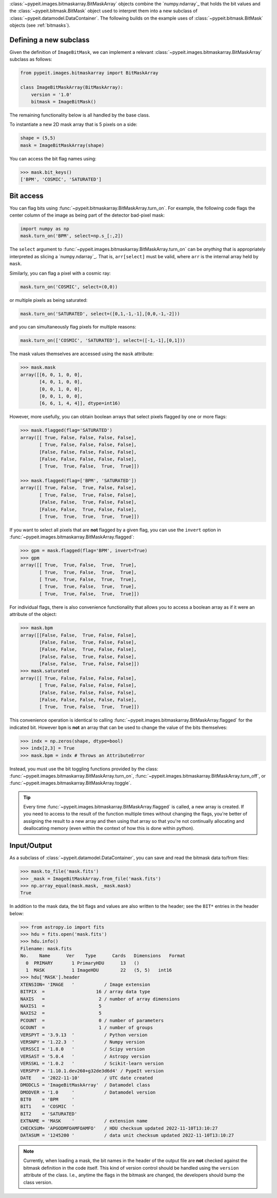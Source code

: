 
:class:`~pypeit.images.bitmaskarray.BitMaskArray` objects combine the `numpy.ndarray`_
that holds the bit values and the :class:`~pypeit.bitmask.BitMask` object used
to interpret them into a new subclass of
:class:`~pypeit.datamodel.DataContainer`.  The following builds on the example
uses of :class:`~pypeit.bitmask.BitMask` objects (see :ref:`bitmasks`).

Defining a new subclass
+++++++++++++++++++++++

Given the definition of ``ImageBitMask``, we can implement a relevant
:class:`~pypeit.images.bitmaskarray.BitMaskArray` subclass as follows:

.. code-block:: python

    from pypeit.images.bitmaskarray import BitMaskArray

    class ImageBitMaskArray(BitMaskArray):
        version = '1.0'
        bitmask = ImageBitMask()

The remaining functionality below is all handled by the base class.

To instantiate a new 2D mask array that is 5 pixels on a side:

.. code-block:: python

    shape = (5,5)
    mask = ImageBitMaskArray(shape)

You can access the bit flag names using:

.. code-block:: python

    >>> mask.bit_keys()
    ['BPM', 'COSMIC', 'SATURATED']

Bit access
++++++++++

You can flag bits using :func:`~pypeit.bitmaskarray.BitMaskArray.turn_on`.  For
example, the following code flags the center column of the image as being
part of the detector bad-pixel mask:

.. code-block:: python

    import numpy as np
    mask.turn_on('BPM', select=np.s_[:,2])

The ``select`` argument to
:func:`~pypeit.images.bitmaskarray.BitMaskArray.turn_on` can be *anything* that
is appropriately interpreted as slicing a `numpy.ndarray`_.  That is,
``arr[select]`` must be valid, where ``arr`` is the internal array held by
``mask``.

Similarly, you can flag a pixel with a cosmic ray:

.. code-block:: python

    mask.turn_on('COSMIC', select=(0,0))

or multiple pixels as being saturated:

.. code-block:: python

    mask.turn_on('SATURATED', select=([0,1,-1,-1],[0,0,-1,-2]))

and you can simultaneously flag pixels for multiple reasons:

.. code-block:: python

    mask.turn_on(['COSMIC', 'SATURATED'], select=([-1,-1],[0,1]))


The mask values themselves are accessed using the ``mask`` attribute:

.. code-block:: python
    
    >>> mask.mask
    array([[6, 0, 1, 0, 0],
           [4, 0, 1, 0, 0],
           [0, 0, 1, 0, 0],
           [0, 0, 1, 0, 0],
           [6, 6, 1, 4, 4]], dtype=int16)

However, more usefully, you can obtain boolean arrays that select pixels flagged
by one or more flags:

.. code-block:: python

    >>> mask.flagged(flag='SATURATED')
    array([[ True, False, False, False, False],
           [ True, False, False, False, False],
           [False, False, False, False, False],
           [False, False, False, False, False],
           [ True,  True, False,  True,  True]])

    >>> mask.flagged(flag=['BPM', 'SATURATED'])
    array([[ True, False,  True, False, False],
           [ True, False,  True, False, False],
           [False, False,  True, False, False],
           [False, False,  True, False, False],
           [ True,  True,  True,  True,  True]])

If you want to select all pixels that are **not** flagged by a given flag, you
can use the ``invert`` option in 
:func:`~pypeit.images.bitmaskarray.BitMaskArray.flagged`:

.. code-block:: python

    >>> gpm = mask.flagged(flag='BPM', invert=True)
    >>> gpm
    array([[ True,  True, False,  True,  True],
           [ True,  True, False,  True,  True],
           [ True,  True, False,  True,  True],
           [ True,  True, False,  True,  True],
           [ True,  True, False,  True,  True]])

For individual flags, there is also convenience functionality that allows you to
access a boolean array as if it were an attribute of the object:

.. code-block:: python

    >>> mask.bpm
    array([[False, False,  True, False, False],
           [False, False,  True, False, False],
           [False, False,  True, False, False],
           [False, False,  True, False, False],
           [False, False,  True, False, False]])
    >>> mask.saturated
    array([[ True, False, False, False, False],
           [ True, False, False, False, False],
           [False, False, False, False, False],
           [False, False, False, False, False],
           [ True,  True, False,  True,  True]])

This convenience operation is identical to calling
:func:`~pypeit.images.bitmaskarray.BitMaskArray.flagged` for the indicated bit.
However ``bpm`` is **not** an array that can be used to change the value of the
bits themselves:

.. code-block:: python

    >>> indx = np.zeros(shape, dtype=bool)
    >>> indx[2,3] = True
    >>> mask.bpm = indx # Throws an AttributeError

Instead, you must use the bit toggling functions provided by the class:
:func:`~pypeit.images.bitmaskarray.BitMaskArray.turn_on`,
:func:`~pypeit.images.bitmaskarray.BitMaskArray.turn_off`, or
:func:`~pypeit.images.bitmaskarray.BitMaskArray.toggle`.

.. tip::

    Every time :func:`~pypeit.images.bitmaskarray.BitMaskArray.flagged` is
    called, a new array is created.  If you need to access to the result of the
    function multiple times without changing the flags, you're better of
    assigning the result to a new array and then using that array so that you're
    not continually allocating and deallocating memory (even within the context
    of how this is done within python).

Input/Output
++++++++++++

As a subclass of :class:`~pypeit.datamodel.DataContainer`, you can save and read
the bitmask data to/from files:

.. code-block:: python

    >>> mask.to_file('mask.fits')
    >>> _mask = ImageBitMaskArray.from_file('mask.fits')
    >>> np.array_equal(mask.mask, _mask.mask)
    True

In addition to the mask data, the bit flags and values are also written to the
header; see the ``BIT*`` entries in the header below:

.. code-block:: python

    >>> from astropy.io import fits
    >>> hdu = fits.open('mask.fits')
    >>> hdu.info()
    Filename: mask.fits
    No.    Name      Ver    Type      Cards   Dimensions   Format
      0  PRIMARY       1 PrimaryHDU      13   ()
      1  MASK          1 ImageHDU        22   (5, 5)   int16
    >>> hdu['MASK'].header
    XTENSION= 'IMAGE   '           / Image extension
    BITPIX  =                   16 / array data type
    NAXIS   =                    2 / number of array dimensions
    NAXIS1  =                    5
    NAXIS2  =                    5
    PCOUNT  =                    0 / number of parameters
    GCOUNT  =                    1 / number of groups
    VERSPYT = '3.9.13  '           / Python version
    VERSNPY = '1.22.3  '           / Numpy version
    VERSSCI = '1.8.0   '           / Scipy version
    VERSAST = '5.0.4   '           / Astropy version
    VERSSKL = '1.0.2   '           / Scikit-learn version
    VERSPYP = '1.10.1.dev260+g32de3d6d4' / PypeIt version
    DATE    = '2022-11-10'         / UTC date created
    DMODCLS = 'ImageBitMaskArray'  / Datamodel class
    DMODVER = '1.0     '           / Datamodel version
    BIT0    = 'BPM     '
    BIT1    = 'COSMIC  '
    BIT2    = 'SATURATED'
    EXTNAME = 'MASK    '           / extension name
    CHECKSUM= 'APGODMFOAMFOAMFO'   / HDU checksum updated 2022-11-10T13:10:27
    DATASUM = '1245200 '           / data unit checksum updated 2022-11-10T13:10:27

.. note::

    Currently, when loading a mask, the bit names in the header of the output
    file are **not** checked against the bitmask definition in the code itself.
    This kind of version control should be handled using the ``version``
    attribute of the class.  I.e., anytime the flags in the bitmask are changed,
    the developers should bump the class version.

